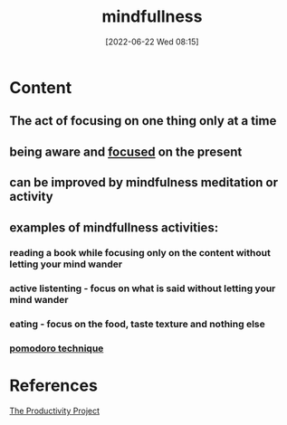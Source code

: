 :PROPERTIES:
:ID:       3cb9e92f-51d2-455b-884c-a53e92ee42b7
:END:
#+title: mindfullness
#+date: [2022-06-22 Wed 08:15]
#+filetags: :Productivity:Focus:

* Content
** The act of focusing on one thing only at a time
** being aware and [[id:b2801aee-8a48-4128-8336-79ba9b9100e3][focused]] on the present
** can be improved by mindfulness meditation or activity
** examples of mindfullness activities:
*** reading a book while focusing only on the content without letting your mind wander
*** active listenting - focus on what is said without letting your mind wander
*** eating - focus on the food, taste texture and nothing else
*** [[id:3702628b-0d89-4ae3-9add-4ff207bc38d5][pomodoro technique]]

* References
[[id:524ef454-cf8d-4573-a23c-86a5d8012335][The Productivity Project]]
